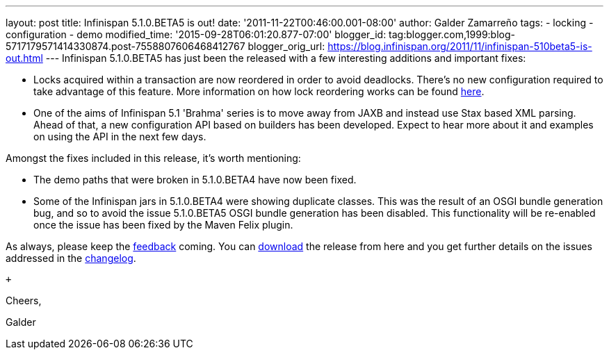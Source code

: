 ---
layout: post
title: Infinispan 5.1.0.BETA5 is out!
date: '2011-11-22T00:46:00.001-08:00'
author: Galder Zamarreño
tags:
- locking
- configuration
- demo
modified_time: '2015-09-28T06:01:20.877-07:00'
blogger_id: tag:blogger.com,1999:blog-5717179571414330874.post-7558807606468412767
blogger_orig_url: https://blog.infinispan.org/2011/11/infinispan-510beta5-is-out.html
---
Infinispan 5.1.0.BETA5 has just been the released with a few interesting
additions and important fixes: +

* Locks acquired within a transaction are now reordered in order to
avoid deadlocks. There's no new configuration required to take advantage
of this feature. More information on how lock reordering works can be
found http://community.jboss.org/docs/DOC-16975[here].
* One of the aims of Infinispan 5.1 'Brahma' series is to move away from
JAXB and instead use Stax based XML parsing. Ahead of that, a new
configuration API based on builders has been developed. Expect to hear
more about it and examples on using the API in the next few days.

Amongst the fixes included in this release, it's worth mentioning:

* The demo paths that were broken in 5.1.0.BETA4 have now been fixed.
* Some of the Infinispan jars in 5.1.0.BETA4 were showing duplicate
classes. This was the result of an OSGI bundle generation bug, and so to
avoid the issue 5.1.0.BETA5 OSGI bundle generation has been disabled.
This functionality will be re-enabled once the issue has been fixed by
the Maven Felix plugin.

As always, please keep
the http://community.jboss.org/en/infinispan?view=discussions[feedback] coming.
You can http://www.jboss.org/infinispan/downloads[download] the release
from here and you get further details on the issues addressed in
the https://issues.jboss.org/secure/ReleaseNote.jspa?projectId=12310799&version=12318502[changelog].

 +

Cheers,

Galder
